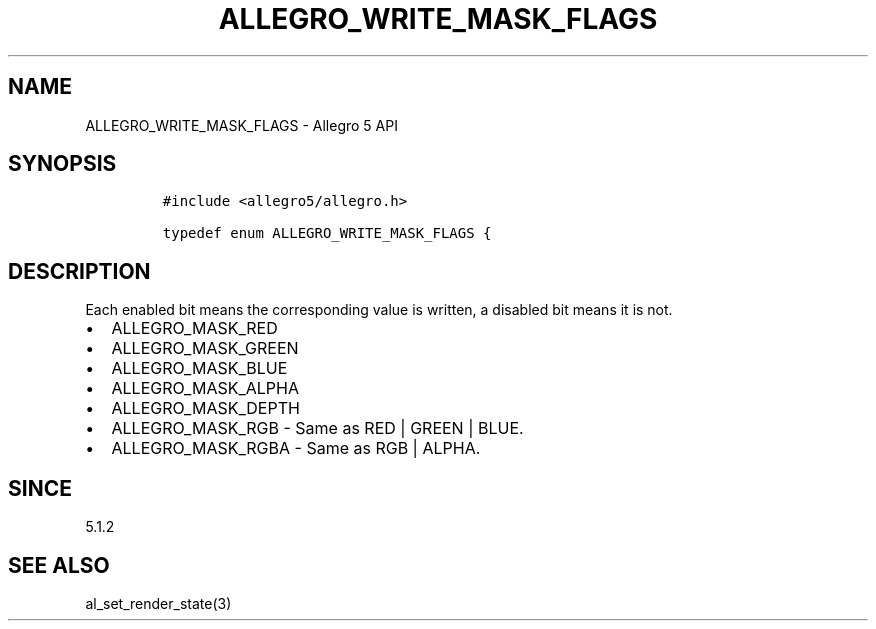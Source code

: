 .\" Automatically generated by Pandoc 2.11.4
.\"
.TH "ALLEGRO_WRITE_MASK_FLAGS" "3" "" "Allegro reference manual" ""
.hy
.SH NAME
.PP
ALLEGRO_WRITE_MASK_FLAGS - Allegro 5 API
.SH SYNOPSIS
.IP
.nf
\f[C]
#include <allegro5/allegro.h>

typedef enum ALLEGRO_WRITE_MASK_FLAGS {
\f[R]
.fi
.SH DESCRIPTION
.PP
Each enabled bit means the corresponding value is written, a disabled
bit means it is not.
.IP \[bu] 2
ALLEGRO_MASK_RED
.IP \[bu] 2
ALLEGRO_MASK_GREEN
.IP \[bu] 2
ALLEGRO_MASK_BLUE
.IP \[bu] 2
ALLEGRO_MASK_ALPHA
.IP \[bu] 2
ALLEGRO_MASK_DEPTH
.IP \[bu] 2
ALLEGRO_MASK_RGB - Same as RED | GREEN | BLUE.
.IP \[bu] 2
ALLEGRO_MASK_RGBA - Same as RGB | ALPHA.
.SH SINCE
.PP
5.1.2
.SH SEE ALSO
.PP
al_set_render_state(3)
